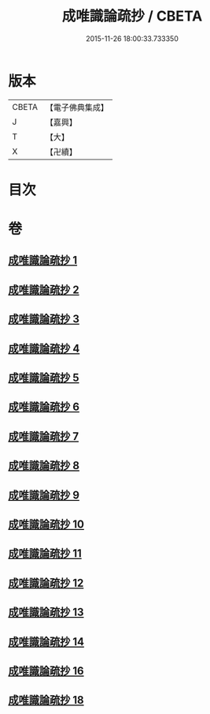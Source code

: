 #+TITLE: 成唯識論疏抄 / CBETA
#+DATE: 2015-11-26 18:00:33.733350
* 版本
 |     CBETA|【電子佛典集成】|
 |         J|【嘉興】    |
 |         T|【大】     |
 |         X|【卍續】    |

* 目次
* 卷
** [[file:KR6n0042_001.txt][成唯識論疏抄 1]]
** [[file:KR6n0042_002.txt][成唯識論疏抄 2]]
** [[file:KR6n0042_003.txt][成唯識論疏抄 3]]
** [[file:KR6n0042_004.txt][成唯識論疏抄 4]]
** [[file:KR6n0042_005.txt][成唯識論疏抄 5]]
** [[file:KR6n0042_006.txt][成唯識論疏抄 6]]
** [[file:KR6n0042_007.txt][成唯識論疏抄 7]]
** [[file:KR6n0042_008.txt][成唯識論疏抄 8]]
** [[file:KR6n0042_009.txt][成唯識論疏抄 9]]
** [[file:KR6n0042_010.txt][成唯識論疏抄 10]]
** [[file:KR6n0042_011.txt][成唯識論疏抄 11]]
** [[file:KR6n0042_012.txt][成唯識論疏抄 12]]
** [[file:KR6n0042_013.txt][成唯識論疏抄 13]]
** [[file:KR6n0042_014.txt][成唯識論疏抄 14]]
** [[file:KR6n0042_016.txt][成唯識論疏抄 16]]
** [[file:KR6n0042_018.txt][成唯識論疏抄 18]]
